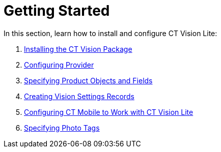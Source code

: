 = Getting Started

In this section, learn how to install and configure CT Vision Lite:

. link:installing-the-ct-vision-package-2-9[Installing the CT
Vision Package]
. link:setting-up-integration-with-the-image-recognition-providers-2-9[Configuring
Provider]
. link:specifying-product-objects-and-fields-2-9[Specifying Product
Objects and Fields]
. link:creating-ctm-settings-records-2-9[Creating Vision Settings
Records]
. link:configuring-ct-mobile-for-work-with-ct-vision-2-9[Configuring
CT Mobile to Work with CT Vision Lite]
. link:admin-guide/getting-started/adding-photo-tags-2-9[Specifying Photo Tags]
